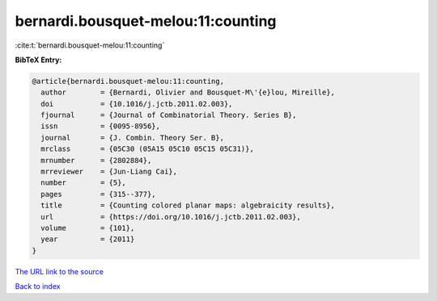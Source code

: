 bernardi.bousquet-melou:11:counting
===================================

:cite:t:`bernardi.bousquet-melou:11:counting`

**BibTeX Entry:**

.. code-block:: bibtex

   @article{bernardi.bousquet-melou:11:counting,
     author        = {Bernardi, Olivier and Bousquet-M\'{e}lou, Mireille},
     doi           = {10.1016/j.jctb.2011.02.003},
     fjournal      = {Journal of Combinatorial Theory. Series B},
     issn          = {0095-8956},
     journal       = {J. Combin. Theory Ser. B},
     mrclass       = {05C30 (05A15 05C10 05C15 05C31)},
     mrnumber      = {2802884},
     mrreviewer    = {Jun-Liang Cai},
     number        = {5},
     pages         = {315--377},
     title         = {Counting colored planar maps: algebraicity results},
     url           = {https://doi.org/10.1016/j.jctb.2011.02.003},
     volume        = {101},
     year          = {2011}
   }

`The URL link to the source <https://doi.org/10.1016/j.jctb.2011.02.003>`__


`Back to index <../By-Cite-Keys.html>`__
